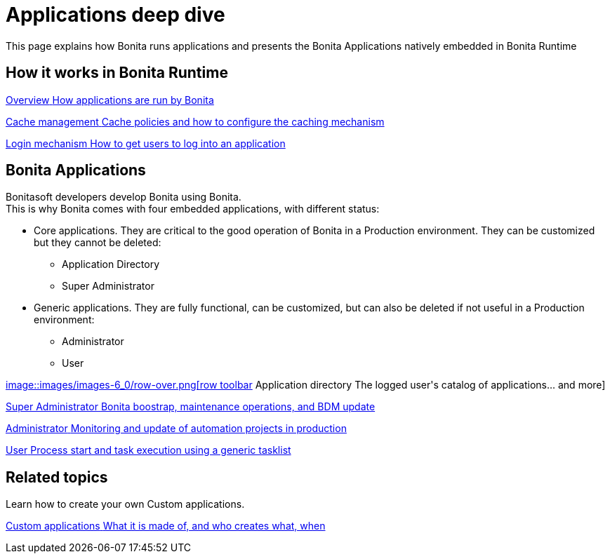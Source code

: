 = Applications deep dive
:page-aliases: ROOT:bonita-applications-deep-dive.adoc
:description: This page explains how Bonita runs applications and presents the Bonita Applications natively embedded in Bonita Runtime

{description}


[.card-section]
== How it works in Bonita Runtime

[.card.card-index]
--
xref:ROOT:bonita-applications-interface-overview.adoc[[.card-title]#Overview# [.card-body.card-content-overflow]#pass:q[How applications are run by Bonita]#]
--

[.card.card-index]
--
xref:ROOT:cache-configuration-and-policy.adoc[[.card-title]#Cache management# [.card-body.card-content-overflow]#pass:q[Cache policies and how to configure the caching mechanism]#]
--

[.card.card-index]
--
xref:ROOT:log-in-and-log-out.adoc[[.card-title]#Login mechanism# [.card-body.card-content-overflow]#pass:q[How to get users to log into an application]#]
--

[.card-section]
== Bonita Applications
Bonitasoft developers develop Bonita using Bonita. +
This is why Bonita comes with four embedded applications, with different status: 

* Core applications. They are critical to the good operation of Bonita in a Production environment. They can be customized but they cannot be deleted:
  ** Application Directory 
  ** Super Administrator
* Generic applications. They are fully functional, can be customized, but can also be deleted if not useful in a Production environment:
  ** Administrator
  ** User
  
[.card.card-index]
--
xref:ROOT:application-directory.adoc[[.card-title]#image::images/images-6_0/row-over.png[row toolbar] Application directory# [.card-body.card-content-overflow]#pass:q[The logged user's catalog of applications... and more]#]
--

[.card.card-index]
--
xref:ROOT:super-administrator-application-overview.adoc[[.card-title]#Super Administrator# [.card-body.card-content-overflow]#pass:q[Bonita boostrap, maintenance operations, and BDM update]#]
--

[.card.card-index]
--
xref:ROOT:admin-application-overview.adoc[[.card-title]#Administrator# [.card-body.card-content-overflow]#pass:q[Monitoring and update of automation projects in production]#]
--

[.card.card-index]
--
xref:ROOT:user-application-overview.adoc[[.card-title]#User# [.card-body.card-content-overflow]#pass:q[Process start and task execution using a generic tasklist]#]
--

[.card-section]
== Related topics

Learn how to create your own Custom applications.

[.card.card-index]
--
xref:ROOT:custom-applications-index.adoc[[.card-title]#Custom applications# [.card-body.card-content-overflow]#pass:q[What it is made of, and who creates what, when]#]
--
